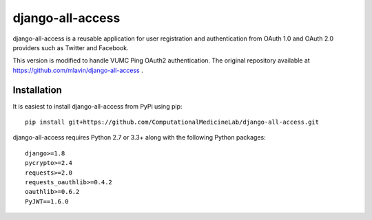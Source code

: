 django-all-access
===================

django-all-access is a reusable application for user registration and authentication
from OAuth 1.0 and OAuth 2.0 providers such as Twitter and Facebook.

This version is modified to handle VUMC Ping OAuth2 authentication.
The original repository available at https://github.com/mlavin/django-all-access .

Installation
------------------------------------

It is easiest to install django-all-access from PyPi using pip::

    pip install git+https://github.com/ComputationalMedicineLab/django-all-access.git

django-all-access requires Python 2.7 or 3.3+ along with the following Python
packages::

    django>=1.8
    pycrypto>=2.4
    requests>=2.0
    requests_oauthlib>=0.4.2
    oauthlib>=0.6.2
    PyJWT==1.6.0
